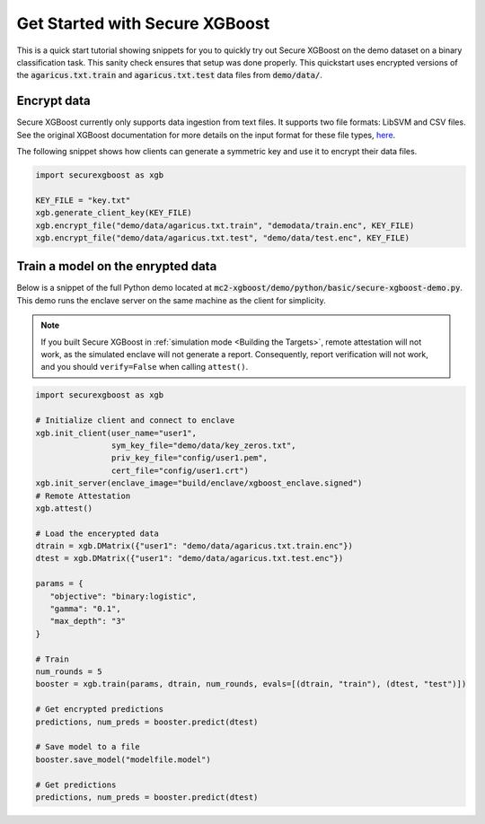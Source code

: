 ###############################
Get Started with Secure XGBoost
###############################

This is a quick start tutorial showing snippets for you to quickly try out Secure XGBoost
on the demo dataset on a binary classification task. This sanity check ensures that setup was done properly. This quickstart uses encrypted versions of the :code:`agaricus.txt.train` and :code:`agaricus.txt.test` data files from :code:`demo/data/`.

**************
Encrypt data
**************

Secure XGBoost currently only supports data ingestion from text files. It supports two file formats: LibSVM and CSV files. See the original XGBoost documentation for more details on the input format for these file types, `here <https://xgboost.readthedocs.io/en/latest/tutorials/input_format.html>`_.

The following snippet shows how clients can generate a symmetric key and use it to encrypt their data files.

.. code-block:: python

   import securexgboost as xgb

   KEY_FILE = "key.txt"
   xgb.generate_client_key(KEY_FILE)
   xgb.encrypt_file("demo/data/agaricus.txt.train", "demodata/train.enc", KEY_FILE)
   xgb.encrypt_file("demo/data/agaricus.txt.test", "demo/data/test.enc", KEY_FILE)

**************
Train a model on the enrypted data
**************
Below is a snippet of the full Python demo located at :code:`mc2-xgboost/demo/python/basic/secure-xgboost-demo.py`. 
This demo runs the enclave server on the same machine as the client for simplicity.

.. note:: If you built Secure XGBoost in :ref:`simulation mode <Building the Targets>`, remote attestation will not work, as the simulated enclave will not generate a report. Consequently, report verification will not work, and you should ``verify=False`` when calling ``attest()``.

.. code-block:: python

   import securexgboost as xgb

   # Initialize client and connect to enclave
   xgb.init_client(user_name="user1",
                   sym_key_file="demo/data/key_zeros.txt",
                   priv_key_file="config/user1.pem",
                   cert_file="config/user1.crt")
   xgb.init_server(enclave_image="build/enclave/xgboost_enclave.signed")
   # Remote Attestation
   xgb.attest()

   # Load the encerypted data
   dtrain = xgb.DMatrix({"user1": "demo/data/agaricus.txt.train.enc"})
   dtest = xgb.DMatrix({"user1": "demo/data/agaricus.txt.test.enc"})

   params = {
      "objective": "binary:logistic",
      "gamma": "0.1",
      "max_depth": "3"
   }

   # Train
   num_rounds = 5 
   booster = xgb.train(params, dtrain, num_rounds, evals=[(dtrain, "train"), (dtest, "test")])

   # Get encrypted predictions
   predictions, num_preds = booster.predict(dtest)

   # Save model to a file
   booster.save_model("modelfile.model")

   # Get predictions
   predictions, num_preds = booster.predict(dtest)

